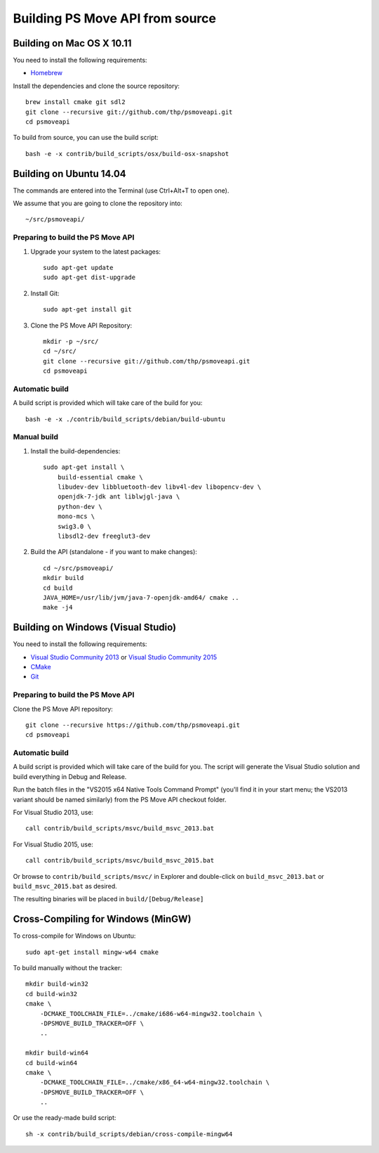Building PS Move API from source
================================


Building on Mac OS X 10.11
--------------------------

You need to install the following requirements:

- `Homebrew`_

.. _`Homebrew`: http://brew.sh/

Install the dependencies and clone the source repository::

    brew install cmake git sdl2
    git clone --recursive git://github.com/thp/psmoveapi.git
    cd psmoveapi

To build from source, you can use the build script::

    bash -e -x contrib/build_scripts/osx/build-osx-snapshot


Building on Ubuntu 14.04
------------------------

The commands are entered into the Terminal (use Ctrl+Alt+T to open one).

We assume that you are going to clone the repository into::

    ~/src/psmoveapi/


Preparing to build the PS Move API
~~~~~~~~~~~~~~~~~~~~~~~~~~~~~~~~~~

1. Upgrade your system to the latest packages::

    sudo apt-get update
    sudo apt-get dist-upgrade

2. Install Git::

    sudo apt-get install git

3. Clone the PS Move API Repository::

    mkdir -p ~/src/
    cd ~/src/
    git clone --recursive git://github.com/thp/psmoveapi.git
    cd psmoveapi

Automatic build
~~~~~~~~~~~~~~~

A build script is provided which will take care of the build for you::

    bash -e -x ./contrib/build_scripts/debian/build-ubuntu

Manual build
~~~~~~~~~~~~

1. Install the build-dependencies::

    sudo apt-get install \
        build-essential cmake \
        libudev-dev libbluetooth-dev libv4l-dev libopencv-dev \
        openjdk-7-jdk ant liblwjgl-java \
        python-dev \
        mono-mcs \
        swig3.0 \
        libsdl2-dev freeglut3-dev

2. Build the API (standalone - if you want to make changes)::

    cd ~/src/psmoveapi/
    mkdir build
    cd build
    JAVA_HOME=/usr/lib/jvm/java-7-openjdk-amd64/ cmake ..
    make -j4


Building on Windows (Visual Studio)
-----------------------------------

You need to install the following requirements:

- `Visual Studio Community 2013`_ or `Visual Studio Community 2015`_
- `CMake`_
- `Git`_

.. _`Visual Studio Community 2013`: http://www.visualstudio.com/en-us/news/vs2013-community-vs.aspx
.. _`Visual Studio Community 2015`: https://www.visualstudio.com/en-us/products/visual-studio-community-vs.aspx
.. _`CMake`: http://www.cmake.org/cmake/resources/software.html
.. _`Git`: http://code.google.com/p/msysgit/

Preparing to build the PS Move API
~~~~~~~~~~~~~~~~~~~~~~~~~~~~~~~~~~

Clone the PS Move API repository::

   git clone --recursive https://github.com/thp/psmoveapi.git
   cd psmoveapi

Automatic build
~~~~~~~~~~~~~~~

A build script is provided which will take care of the build for you. The
script will generate the Visual Studio solution and build everything in Debug
and Release.

Run the batch files in the "VS2015 x64 Native Tools Command Prompt" (you'll
find it in your start menu; the VS2013 variant should be named similarly)
from the PS Move API checkout folder.

For Visual Studio 2013, use::

    call contrib/build_scripts/msvc/build_msvc_2013.bat

For Visual Studio 2015, use::

    call contrib/build_scripts/msvc/build_msvc_2015.bat

Or browse to ``contrib/build_scripts/msvc/`` in Explorer and
double-click on ``build_msvc_2013.bat`` or ``build_msvc_2015.bat`` as desired.

The resulting binaries will be placed in ``build/[Debug/Release]``


Cross-Compiling for Windows (MinGW)
-----------------------------------

To cross-compile for Windows on Ubuntu::

    sudo apt-get install mingw-w64 cmake

To build manually without the tracker::

    mkdir build-win32
    cd build-win32
    cmake \
        -DCMAKE_TOOLCHAIN_FILE=../cmake/i686-w64-mingw32.toolchain \
        -DPSMOVE_BUILD_TRACKER=OFF \
        ..

    mkdir build-win64
    cd build-win64
    cmake \
        -DCMAKE_TOOLCHAIN_FILE=../cmake/x86_64-w64-mingw32.toolchain \
        -DPSMOVE_BUILD_TRACKER=OFF \
        ..

Or use the ready-made build script::

    sh -x contrib/build_scripts/debian/cross-compile-mingw64


